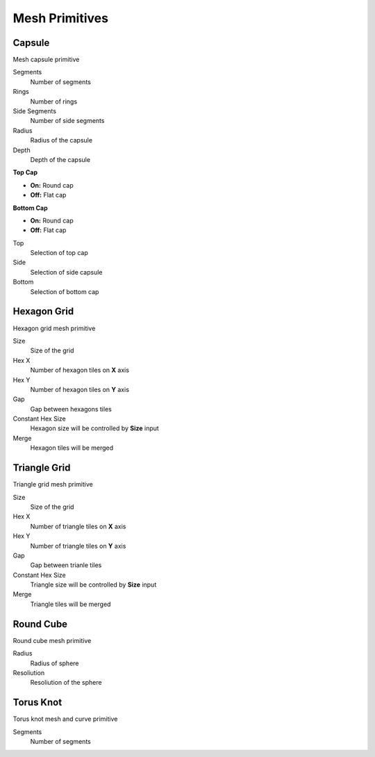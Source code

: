Mesh Primitives
===================================

************************************************************
Capsule
************************************************************

Mesh capsule primitive

.. image:: images/capsule.PNG

Segments
  Number of segments
  
Rings
  Number of rings
  
Side Segments
  Number of side segments
  
Radius
  Radius of the capsule
  
Depth
  Depth of the capsule
  
**Top Cap**

- **On:** Round cap
- **Off:** Flat cap

**Bottom Cap**

- **On:** Round cap
- **Off:** Flat cap

Top
  Selection of top cap
  
Side
  Selection of side capsule
  
Bottom
  Selection of bottom cap
  
  
 
************************************************************
Hexagon Grid
************************************************************

Hexagon grid mesh primitive

.. image:: images/hexagon_grid.PNG

Size
  Size of the grid
  
Hex X
  Number of hexagon tiles on **X** axis

Hex Y
  Number of hexagon tiles on **Y** axis

Gap
  Gap between hexagons tiles
  
Constant Hex Size
  Hexagon size will be controlled by **Size** input
  
Merge
  Hexagon tiles will be merged
  
  
************************************************************
Triangle Grid
************************************************************

Triangle grid mesh primitive

.. image:: images/triangle_grid.PNG

Size
  Size of the grid
  
Hex X
  Number of triangle tiles on **X** axis

Hex Y
  Number of triangle tiles on **Y** axis

Gap
  Gap between trianle tiles
  
Constant Hex Size
  Triangle size will be controlled by **Size** input
  
Merge
  Triangle tiles will be merged



************************************************************
Round Cube
************************************************************

Round cube mesh primitive

.. image:: images/round_cube.PNG

Radius
  Radius of sphere
  
Resoliution
  Resoliution of the sphere



************************************************************
Torus Knot
************************************************************

Torus knot mesh and curve primitive

.. image:: images/torus_knot.PNG
.. image:: images/torus_knot2.png

Segments
  Number of segments





